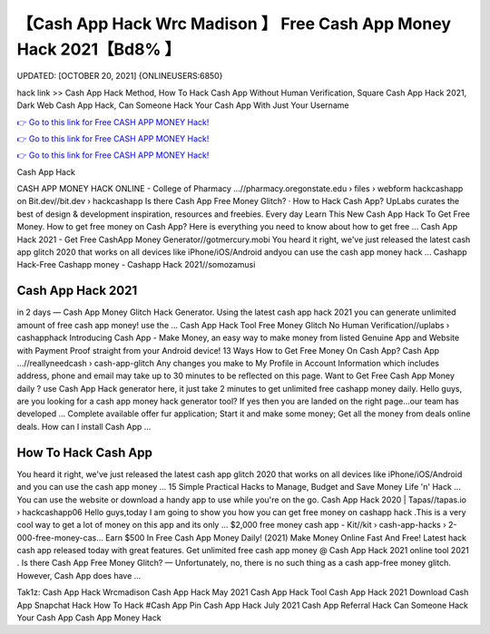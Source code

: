 【Cash App Hack Wrc Madison 】 Free Cash App Money Hack  2021【Bd8% 】
==============================================================================
UPDATED: [OCTOBER 20, 2021] {ONLINEUSERS:6850}

hack link >> Cash App Hack Method, How To Hack Cash App Without Human Verification, Square Cash App Hack 2021, Dark Web Cash App Hack, Can Someone Hack Your Cash App With Just Your Username

`👉 Go to this link for Free CASH APP MONEY Hack! <https://redirekt.in/idahi>`_

`👉 Go to this link for Free CASH APP MONEY Hack! <https://redirekt.in/idahi>`_

`👉 Go to this link for Free CASH APP MONEY Hack! <https://redirekt.in/idahi>`_

Cash App Hack


CASH APP MONEY HACK ONLINE - College of Pharmacy ...//pharmacy.oregonstate.edu › files › webform
hackcashapp on Bit.dev//bit.dev › hackcashapp
‎Is there Cash App Free Money Glitch? · ‎How to Hack Cash App?
UpLabs curates the best of design & development inspiration, resources and freebies. Every day
Learn This New Cash App Hack To Get Free Money. How to get free money on Cash App? Here is everything you need to know about how to get free ...
Cash App Hack 2021 - Get Free CashApp Money Generator//gotmercury.mobi
You heard it right, we've just released the latest cash app glitch 2020 that works on all devices like iPhone/iOS/Android andyou can use the cash app money hack ...
Cashapp Hack-Free Cashapp money - Cashapp Hack 2021//somozamusi

********************************
Cash App Hack 2021
********************************

in 2 days — Cash App Money Glitch Hack Generator. Using the latest cash app hack 2021 you can generate unlimited amount of free cash app money! use the ...
Cash App Hack Tool Free Money Glitch No Human Verification//uplabs › cashapphack
Introducing Cash App - Make Money, an easy way to make money from listed Genuine App and Website with Payment Proof straight from your Android device!
13 Ways How to Get Free Money On Cash App? Cash App ...//reallyneedcash › cash-app-glitch
Any changes you make to My Profile in Account Information which includes address, phone and email may take up to 30 minutes to be reflected on this page.
Want to Get Free Cash App Money daily ? use Cash App Hack generator here, it just take 2 minutes to get unlimited free cashapp money daily.
Hello guys, are you looking for a cash app money hack generator tool? If yes then you are landed on the right page...our team has developed ...
Complete available offer fur application; Start it and make some money; Get all the money from deals online deals. How can I install Cash App ...

***********************************
How To Hack Cash App
***********************************

You heard it right, we've just released the latest cash app glitch 2020 that works on all devices like iPhone/iOS/Android and you can use the cash app money ...
15 Simple Practical Hacks to Manage, Budget and Save Money Life 'n' Hack ... You can use the website or download a handy app to use while you're on the go.
Cash App Hack 2020 | Tapas//tapas.io › hackcashapp06
Hello guys,today I am going to show you how you can get free money on cashapp hack .This is a very cool way to get a lot of money on this app and its only ...
$2,000 free money cash app - Kit//kit › cash-app-hacks › 2-000-free-money-cas...
Earn $500 In Free Cash App Money Daily! (2021) Make Money Online Fast And Free!
Latest hack cash app released today with great features. Get unlimited free cash app money @ Cash App Hack 2021 online tool 2021 .
Is there Cash App Free Money Glitch? — Unfortunately, no, there is no such thing as a cash app-free money glitch. However, Cash App does have ...


Tak1z:
Cash App Hack Wrcmadison
Cash App Hack May 2021
Cash App Hack Tool
Cash App Hack 2021 Download
Cash App Snapchat Hack
How To Hack #Cash App Pin
Cash App Hack July 2021
Cash App Referral Hack
Can Someone Hack Your Cash App
Cash App Money Hack

